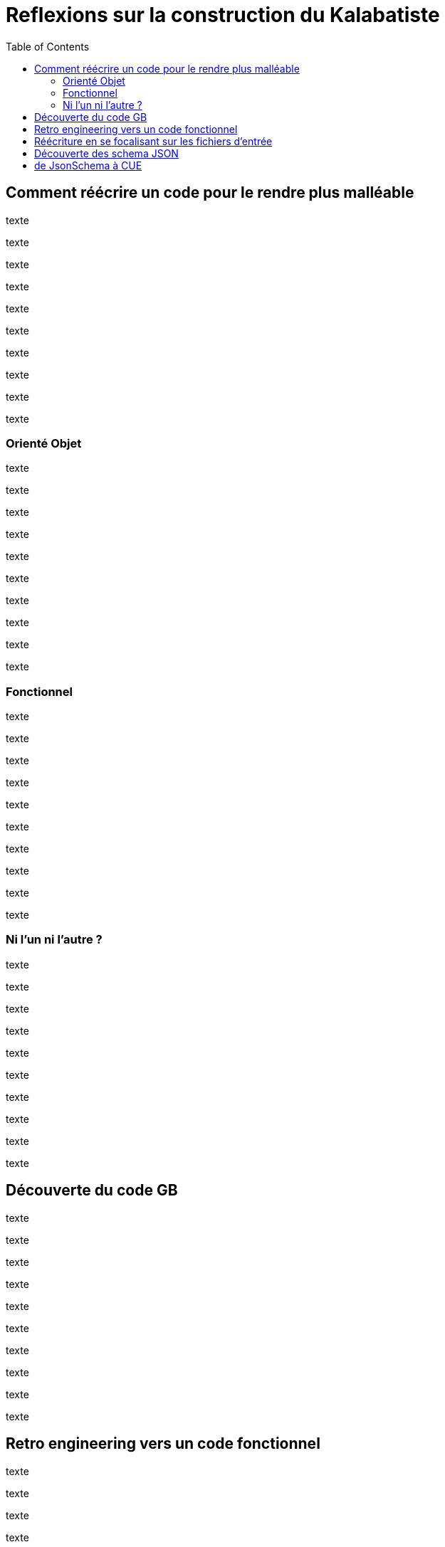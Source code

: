[#reflexions-sur-la-construction-du-kalabatiste]
= Reflexions sur la construction du Kalabatiste
:toc: left
:toclevels: 3

[#Comment-reecrire-un-code-pour-le-rendre-plus-malleable]
== Comment réécrire un code pour le rendre plus malléable

texte

texte

texte

texte

texte

texte

texte

texte

texte

texte


[#oreinte-objet]
=== Orienté Objet

texte

texte

texte

texte

texte

texte

texte

texte

texte

texte



[#fonctionnel]
=== Fonctionnel

texte

texte

texte

texte

texte

texte

texte

texte

texte

texte



[#ni-l-un-ni-l-autre]
=== Ni l'un ni l'autre ?

texte

texte

texte

texte

texte

texte

texte

texte

texte

texte



[#decouverte-du-code-de-gb]
== Découverte du code GB

texte

texte

texte

texte

texte

texte

texte

texte

texte

texte



[#retro-engineering-vers-un-code-fonctionnel]
== Retro engineering vers un code fonctionnel

texte

texte

texte

texte

texte

texte

texte

texte

texte

texte



[#Reecriture-en-se-focalisant-sur-les-fichiers-d-entree]
== Réécriture en se focalisant sur les fichiers d'entrée

texte

texte

texte

texte

texte

texte

texte

texte

texte

texte



[#decouverte-des-schemas-json]
== Découverte des schema JSON

texte

texte

texte

texte

texte

texte

texte

texte

texte

texte



[#dejsonschema-a-cue]
== de JsonSchema à CUE

texte

texte

texte

texte

texte

texte

texte

texte

texte

texte


